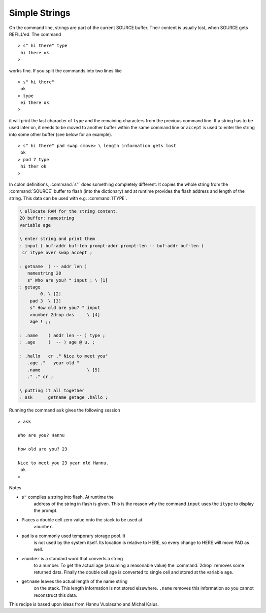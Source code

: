 ==============
Simple Strings
==============

On the command line, strings are part of the current
SOURCE buffer. Their content is usually lost, when SOURCE
gets REFILL'ed. The command

::

 > s" hi there" type
  hi there ok
 >

works fine. If you split the commands into two lines like

::

 > s" hi there"
  ok
 > type
  ei there ok
 >

it will print the last character of ``type`` and the remaining characters
from the previous command line. If a string has to be used later on, it needs
to be moved to another buffer within the same command line or ``accept``
is used to enter the string into some other buffer (see below for an example).

::

 > s" hi there" pad swap cmove> \ length information gets lost
  ok
 > pad 7 type
  hi ther ok
 >

In colon definitions, :command:`s"` does something completely different:
It copies the whole string from the :command:`SOURCE` buffer to flash (into the dictionary)
and at runtime provides the flash address and length of the string. This data
can be used with e.g. :command:`ITYPE`.

.. code-block:: forth

 \ allocate RAM for the string content.
 20 buffer: namestring
 variable age

 \ enter string and print them
 : input ( buf-addr buf-len prompt-addr prompt-len -- buf-addr buf-len )
  cr itype over swap accept ;

 : getname  ( -- addr len )
    namestring 20
    s" Who are you? " input ; \ [1]
 : getage
         0. \ [2]
     pad 3  \ [3]
     s" How old are you? " input
     >number 2drop d>s     \ [4]
     age ! ;;

 : .name    ( addr len -- ) type ;
 : .age     (  -- ) age @ u. ;

 : .hallo   cr ." Nice to meet you"
    .age ."   year old "
    .name                  \ [5]
    ." ." cr ;

 \ putting it all together
 : ask      getname getage .hallo ;

Running the command ``ask`` gives the following session

::

 > ask

 Who are you? Hannu

 How old are you? 23

 Nice to meet you 23 year old Hannu.
  ok
 >

Notes

* ``s"`` compiles a string into flash. At runtime the
    address of the string in flash is given. This is the reason why
    the command ``input`` uses the ``itype`` to
    display the prompt.
* Places a double cell zero value onto the stack to be used at
     ``>number``.
* ``pad`` is a commonly used temporary storage pool. It
    is not used by the system itself. Its location is relative to
    HERE, so every change to HERE will move PAD as well.
* ``>number`` is a standard word that converts a string
    to a number. To get the actual age (assuming a reasonable value)
    the :command:`2drop` removes some returned data. Finally the double cell
    age is converted to single cell and stored at the variable
    ``age``.
* ``getname`` leaves the actual length of the name string
    on the stack. This length information is not stored elsewhere.
    ``.name`` removes this information so you cannot reconstruct
    this data.


This recipe is based upon ideas from Hannu Vuolasaho and Michal Kalus.

